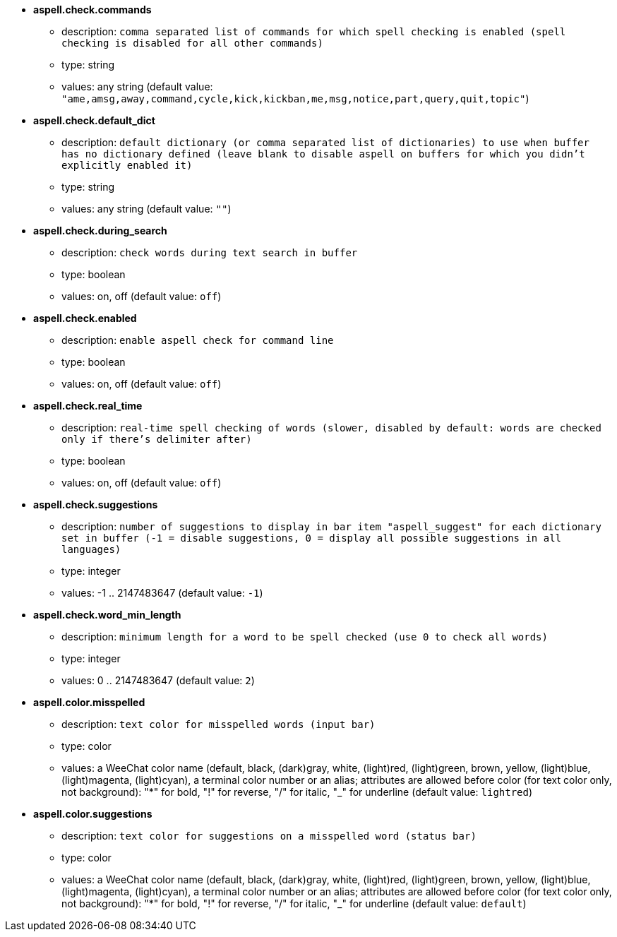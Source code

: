 //
// This file is auto-generated by script docgen.py.
// DO NOT EDIT BY HAND!
//
* [[option_aspell.check.commands]] *aspell.check.commands*
** description: `comma separated list of commands for which spell checking is enabled (spell checking is disabled for all other commands)`
** type: string
** values: any string (default value: `"ame,amsg,away,command,cycle,kick,kickban,me,msg,notice,part,query,quit,topic"`)

* [[option_aspell.check.default_dict]] *aspell.check.default_dict*
** description: `default dictionary (or comma separated list of dictionaries) to use when buffer has no dictionary defined (leave blank to disable aspell on buffers for which you didn't explicitly enabled it)`
** type: string
** values: any string (default value: `""`)

* [[option_aspell.check.during_search]] *aspell.check.during_search*
** description: `check words during text search in buffer`
** type: boolean
** values: on, off (default value: `off`)

* [[option_aspell.check.enabled]] *aspell.check.enabled*
** description: `enable aspell check for command line`
** type: boolean
** values: on, off (default value: `off`)

* [[option_aspell.check.real_time]] *aspell.check.real_time*
** description: `real-time spell checking of words (slower, disabled by default: words are checked only if there's delimiter after)`
** type: boolean
** values: on, off (default value: `off`)

* [[option_aspell.check.suggestions]] *aspell.check.suggestions*
** description: `number of suggestions to display in bar item "aspell_suggest" for each dictionary set in buffer (-1 = disable suggestions, 0 = display all possible suggestions in all languages)`
** type: integer
** values: -1 .. 2147483647 (default value: `-1`)

* [[option_aspell.check.word_min_length]] *aspell.check.word_min_length*
** description: `minimum length for a word to be spell checked (use 0 to check all words)`
** type: integer
** values: 0 .. 2147483647 (default value: `2`)

* [[option_aspell.color.misspelled]] *aspell.color.misspelled*
** description: `text color for misspelled words (input bar)`
** type: color
** values: a WeeChat color name (default, black, (dark)gray, white, (light)red, (light)green, brown, yellow, (light)blue, (light)magenta, (light)cyan), a terminal color number or an alias; attributes are allowed before color (for text color only, not background): "*" for bold, "!" for reverse, "/" for italic, "_" for underline (default value: `lightred`)

* [[option_aspell.color.suggestions]] *aspell.color.suggestions*
** description: `text color for suggestions on a misspelled word (status bar)`
** type: color
** values: a WeeChat color name (default, black, (dark)gray, white, (light)red, (light)green, brown, yellow, (light)blue, (light)magenta, (light)cyan), a terminal color number or an alias; attributes are allowed before color (for text color only, not background): "*" for bold, "!" for reverse, "/" for italic, "_" for underline (default value: `default`)


